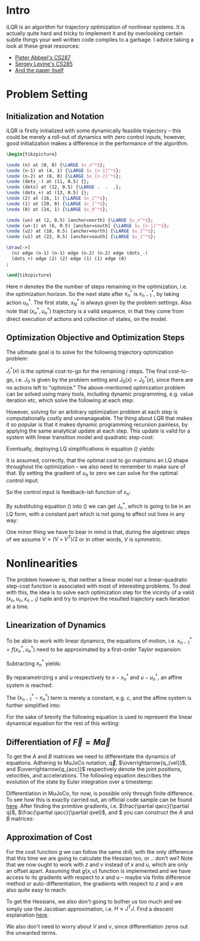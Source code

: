 #+AUTHOR:    Han Fathi
#+EMAIL:     mahan0fathi@gmail.com

#+LATEX_CLASS: article
#+LATEX_CLASS_OPTIONS: [american]

# Setup tikz package for both LaTeX and HTML export:
#+LATEX_HEADER: \usepackage{tikz}
#+PROPERTY: header-args:latex+ :packages '(("" "tikz"))
#+PROPERTY: header-args:latex+ :imagemagick (by-backend (latex nil) (t "yes"))
#+PROPERTY: header-args:latex+ :exports results :fit yes

* Intro
iLQR is an algorithm for trajectory optimization of nonlinear systems. It is actually quite hard
and tricky to implement it and by overlooking certain subtle things your well written code compiles
to a garbage. I advice taking a look at these great resources:
- [[https://www.youtube.com/watch?v=S5LavPCJ5vw&list=PLwRJQ4m4UJjNBPJdt8WamRAt4XKc639wF&index=5][Pieter Abbeel's CS287]]
- [[https://www.youtube.com/watch?v=mZtlW_xtarI&list=PLkFD6_40KJIwTmSbCv9OVJB3YaO4sFwkX&index=3][Sergey Levine's CS285]]
- [[https://homes.cs.washington.edu/~todorov/papers/TassaIROS12.pdf][And the paper itself]]

* Problem Setting
** Initialization and Notation

iLQR is firstly initialized with some dynamically feasible trajectory -- this could be merely
a roll-out of dynamics with zero control inputs, however, good initialization makes a difference
in the performance of the algorithm.

#+name: trajectory
#+header: :fit yes :iminoptions -density 200 -resample 80x80
#+header: :file (by-backend (latex "trajectory.tikz") (t "trajectory.png"))
#+begin_src latex :results raw file
\begin{tikzpicture}

\node (n) at (0, 0) {\LARGE $x_n^*$};
\node (n-1) at (4, 1) {\LARGE $x_{n-1}^*$};
\node (n-2) at (8, 0) {\LARGE $x_{n-2}^*$};
\node (dots_-) at (11, 0.5) {};
\node (dots) at (12, 0.5) {\LARGE .  .  .};
\node (dots_+) at (13, 0.5) {};
\node (2) at (16, 1) {\LARGE $x_2^*$};
\node (1) at (20, 0) {\LARGE $x_1^*$};
\node (0) at (24, 1) {\LARGE $x_0^*$};

\node (un) at (2, 0.5) [anchor=north] {\LARGE $u_n^*$};
\node (un-1) at (6, 0.5) [anchor=south] {\LARGE $u_{n-1}^*$};
\node (u2) at (18, 0.5) [anchor=north] {\LARGE $u_2^*$};
\node (u1) at (22, 0.5) [anchor=south] {\LARGE $u_1^*$};

\draw[->]
  (n) edge (n-1) (n-1) edge (n-2) (n-2) edge (dots_-)
  (dots_+) edge (2) (2) edge (1) (1) edge (0)
;

\end{tikzpicture}
#+end_src

#+attr_latex: :float nil :width ""
#+results: trajectory
[[file:trajectory.png]]

Here $n$ denotes the the number of steps remaining in the optimization, i.e. the optimization horizon.
So the next state after $x_n^*$ is $x_{n-1}^*$, by taking action $u_n^*$. The first state, $x_N^*$ is always
given by the problem settings. Also note that $(x_n^*, u_n^*)$ trajectory is a valid sequence, in that they
come from direct execution of actions and collection of states, on the model.


** Optimization Objective and Optimization Steps

The ultimate goal is to solve for the following trajectory optimization problem:

\begin{equation}
\min_{u_n ... u_1} \quad J_0(x_0) + \sum_{i=N}^{1} {g(x_i, u_i)} \\
\textrm{s.t.} \quad  x_{i-1} = f(x_i, u_i) \\
\quad  x_{N} = x_{start}
\end{equation}

$J_i^*(x)$ is the optimal cost-to-go for the remaining $i$ steps. The final cost-to-go, i.e. $J_0$ is given by the
problem setting and $J_0(x) = J_0^*(x)$, since there are no actions left to "optimize." The above-mentioned optimization
problem can be solved using many tools, including dynamic programming, e.g. value iteration etc, which solve the
following at each step:

\begin{equation}
\label{eq:dp}
\min_{u_n} \quad J_{n-1}^*(f(x_n, u_n)) + g(x_n, u_n)
\end{equation}

However, solving for an arbitrary optimization problem at each step is computationally costly and unmanageable.
The thing about LQR that makes it so popular is that it makes dynamic programming recursion painless, by applying
the same analytical update at each step. This update is valid for a system with linear transition model and quadratic
step-cost:

\begin{equation*}
x_{i-1} = A x_i + B u_i \\
g(x, u) = x^T Q x + q x + u^T R u + r u
\end{equation*}

Eventually, deploying LQ simplifications in equation (\ref{eq:dp}) yields:

\begin{equation}
\label{eq:lqr_step}
\min_{u_n} \quad    (x_{n-1}^T V_{n-1} x_{n-1} + v_{n-1} x_{n-1}) +
                    (x_n^T Q x_n + q x_n) +
                    (u_n^T R u_n + r u_n) \\
\text{where:} \quad x_{n-1} = A x_n + B u_n
\end{equation}

It is assumed, correctly, that the optimal cost to go maintains an LQ shape throughout the optimization --
we also need to remember to make sure of that. By setting the gradient of $u_n$ to zero we can solve for
the optimal control input:

\begin{equation}
  \nabla_u [...] = 2 (A x + B u)^T V B + v B + 2 u^T R = 0 \\
  \implies \nabla_u^T [...] = 2 B^T V A x + (2 B^T V B + 2 R) u + B^T v^T = 0
\end{equation}

So the control input is feedback-ish function of $x_n$:

\begin{equation}
\label{eq:feedback}
  u_n = (-(2 B^T V_{n-1} B + 2 R)^{-1} 2 B^T V_{n-1} A) x + -(2 B^T V_{n-1} B + 2 R)^{-1} B^T \\
  u_n = K_n x_n + k_n
\end{equation}

By substituting equation (\ref{eq:feedback}) into (\ref{eq:lqr_step}) we can get J_n^*, which is going to be
in an LQ form, with a constant part which is not going to affect out lives in any way:

\begin{equation}
J_n^*(x) = x^T V_n x + v_n x + const\\
V_n = (A + B K_n)^T V_{n-1} (A + B K_n) + Q + K^T R K \\
v_n = 2 k_n^T B^T V_{n-1} (A + B K_n) + v_{n-1} + q + 2 k_n^T R K_n K_n
\end{equation}

One minor thing we have to bear in mind is that, during the algebraic steps of we assume $V = (V + V^T) / 2$
or in other words, $V$ is symmetric.


* Nonlinearities

The problem however is, that neither a linear model nor a linear-quadratic step-cost function is associated with
most of interesting problems. To deal with this, the idea is to solve each optimization step for the vicinity of
a valid $(x_n, u_n, x_{n-1})$ tuple and try to improve the resulted trajectory each iteration at a time.


** Linearization of Dynamics

To be able to work with linear dynamics, the equations of motion, i.e. $x_{n-1}^* = f(x_n^*, u_n^*)$ need to
be approximated by a first-order Taylor expansion:

\begin{equation}
  x_{n-1} \approx x_{n-1}^* + A (x_n - x_n^*) + B (u_n - u_n^*)
\end{equation}

Subtracting $x_n^*$ yields:

\begin{equation}
  x_{n-1} - x_n^* \approx (x_{n-1}^* - x_n^*) + A (x_n - x_n^*) + B (u_n - u_n^*)
\end{equation}

By reparametrizing $x$ and $u$ respectively to $x - x_n^*$ and $u - u_n^*$, an affine system is reached:

\begin{equation}
  \zeta_{n-1} \approx (x_{n-1}^* - x_n^*) + A \zeta_n + B \nu_n \\
  \text{where:} \quad \zeta_m = x_m - x_n^*, \nu_m = u_m - u_n^*
\end{equation}

The $(x_{n-1}^* - x_n^*)$ term is merely a constant, e.g. $c$, and the affine system is further simplified into:

\begin{equation*}
  \zeta_{n-1} \approx c + A \zeta_n + B \nu_n \\
\end{equation*}

\begin{equation}
  \implies z_{n-1}
  =
    \begin{bmatrix}
      \zeta_{n-1} \\
      1
    \end{bmatrix}
  =
    \begin{bmatrix}
      A & c \\
      0 & 1
    \end{bmatrix}
    \begin{bmatrix}
      \zeta_n \\
      1
    \end{bmatrix}
  +
    \begin{bmatrix}
      B \\
      0
    \end{bmatrix}
    \nu_n
  =
  A^\prime z_n + B^\prime \nu_n
\end{equation}

For the sake of brevity the following equation is used to represent the linear dynamical equation for the rest of
this writing:

\begin{equation}
  z_{n-1} = A^\prime z_n + B^\prime \nu_n
\end{equation}

** Differentiation of $\overrightarrow{F} = M \overrightarrow{a}$

To get the $A$ and $B$ matrices we need to differentiate the dynamics of equations. Adhering to MuJoCo notation,
$\overrightarrow{q}$, $\overrightarrow{q_{vel}}$, and $\overrightarrow{q_{acc}}$ respectively denote the joint positions,
velocities, and accelerations. The following equation describes the evolution of the state by Euler integration over a
timestemp:

\begin{equation}
    \begin{bmatrix}
      q_{n-1} \\
      qvel_{n-1}
    \end{bmatrix}
  =
    \begin{bmatrix}
      q_{n} \\
      qvel_{n}
    \end{bmatrix}
  +
    \begin{bmatrix}
      q_{n} \\
      qvel_{n}
    \end{bmatrix}
  * \Delta t
\end{equation}

Differentiation in MuJoCo, for now, is possible only through finite difference. To see how this is exactly carried out,
an official code sample can be found [[http://www.mujoco.org/book/source/derivative.cpp][here]]. After finding the primitive gradients, i.e. $\frac{\partial qacc}{\partial q}$,
$\frac{\partial qacc}{\partial qvel}$, and $\frac{\partial qacc}{\partial ctrl} you can construct the $A$ and $B$ matrices:

\begin{equation}
  A_{2nv, 2nv} =
    \begin{bmatrix}
      I_{nv, nv} & I_{nv, nv} * \Delta t \\
      \frac{\partial qacc}{\partial q} * \Delta t &
      I_{nv, nv} + \frac{\partial qacc}{\partial qvel} * \Delta t
    \end{bmatrix}
  ,
  B_{2nv, nu} =
    \begin{bmatrix}
      0_{nv, nu} \\
      \frac{\partial qacc}{\partial ctrl} * \Delta t
    \end{bmatrix}
\end{equation}

** Approximation of Cost

For the cost function $g$ we can follow the same drill, with the only difference that this time we are going to calculate
the Hessian too, or .. don't we? Note that we now ought to work with $z$ and $\nu$ instead of $x$ and $u$, which are only
an offset apart. Assuming that $g(x, u)$ function is implemented and we have access to its gradients with respect to $x$
and $u$ -- maybe via finite difference method or auto-differentiation, the gradients with respect to $z$ and $\nu$ are also
quite easy to reach:

\begin{equation}
  \frac{\partial g}{\partial z} =
    \begin{bmatrix}
      \frac{\partial g}{\partial x} \\
      0
    \end{bmatrix}
, \quad
  \frac{\partial g}{\partial \nu} = \frac{\partial g}{\partial u}
  \\
\end{equation}

To get the Hessians, we also don't going to bother us too much and we simply use the Jacobian approximation, i.e.
$H \approx J^T J$. Find a descent explanation [[https://math.stackexchange.com/questions/2349026/why-is-the-approximation-of-hessian-jtj-reasonable][here]].

\begin{equation}
  \frac{\partial^2 g}{\partial z^2} \approx (\frac{\partial g}{\partial z})^T (\frac{\partial g}{\partial z}) \\
  \frac{\partial^2 g}{\partial \nu^2} \approx (\frac{\partial g}{\partial \nu})^T (\frac{\partial g}{\partial \nu})
\end{equation}

We also don't need to worry about $V$ and $v$, since differentiation zeros out the unwanted terms.


* setup :noexport:

#+name: setup
#+begin_src emacs-lisp :results silent :exports none
  (defmacro by-backend (&rest body)
    `(case (if (boundp 'backend) (org-export-backend-name backend) nil) ,@body))
#+end_src
# for setting up eval: (org-sbe "setup")
